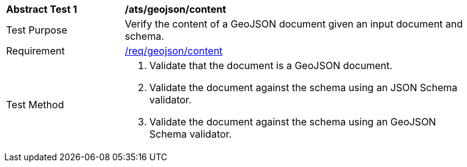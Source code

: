 [[ats_geojson_content]]
[width="90%",cols="2,6a"]
|===
^|*Abstract Test {counter:ats-id}* |*/ats/geojson/content*
^|Test Purpose |Verify the content of a GeoJSON document given an input document and schema.
^|Requirement |<<req_geojson_content,/req/geojson/content>>
^|Test Method |. Validate that the document is a GeoJSON document.
. Validate the document against the schema using an JSON Schema validator.
. Validate the document against the schema using an GeoJSON Schema validator.
|===
